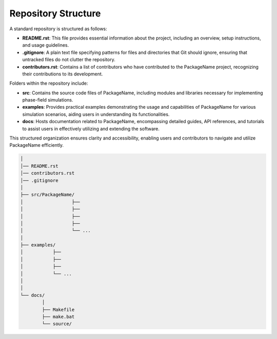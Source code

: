 Repository Structure
====================

A standard repository is structured as follows:

- **README.rst**: This file provides essential information about the project, including an overview, setup instructions, and usage guidelines.

- **.gitignore**: A plain text file specifying patterns for files and directories that Git should ignore, ensuring that untracked files do not clutter the repository.

- **contributors.rst**: Contains a list of contributors who have contributed to the PackageName project, recognizing their contributions to its development.

Folders within the repository include:

- **src**: Contains the source code files of PackageName, including modules and libraries necessary for implementing phase-field simulations.

- **examples**: Provides practical examples demonstrating the usage and capabilities of PackageName for various simulation scenarios, aiding users in understanding its functionalities.

- **docs**: Hosts documentation related to PackageName, encompassing detailed guides, API references, and tutorials to assist users in effectively utilizing and extending the software.

This structured organization ensures clarity and accessibility, enabling users and contributors to navigate and utilize PackageName efficiently.


.. code-block:: none
    
    │ 
    │── README.rst
    │── contributors.rst
    │── .gitignore
    │ 
    ├── src/PackageName/
    │                  ├── 
    │                  ├── 
    │                  ├── 
    │                  ├── 
    │                  └── ...
    │
    ├── examples/
    │           ├── 
    │           ├── 
    │           ├── 
    │           └── ...
    │
    │
    └── docs/
            │ 
            ├── Makefile
            ├── make.bat
            └── source/
 